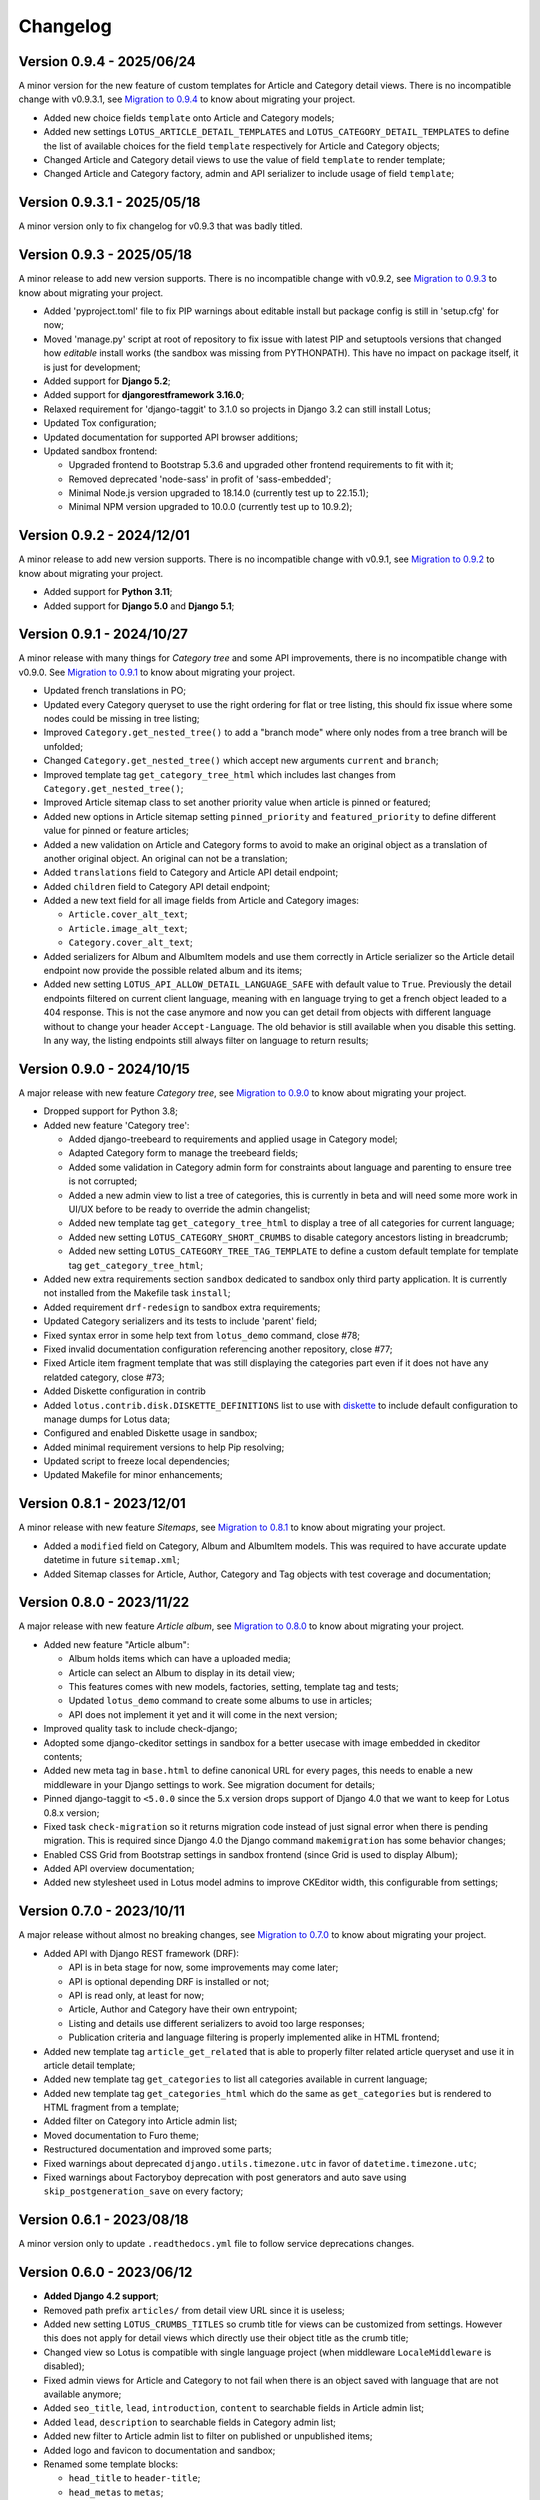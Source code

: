 
=========
Changelog
=========

Version 0.9.4 - 2025/06/24
**************************

A minor version for the new feature of custom templates for Article and Category detail
views. There is no incompatible change with v0.9.3.1, see
`Migration to 0.9.4 <https://django-blog-lotus.readthedocs.io/en/latest/migrations.html#from-0-9-3-1-to-0-9-4>`_
to know about migrating your project.

* Added new choice fields ``template`` onto Article and Category models;
* Added new settings ``LOTUS_ARTICLE_DETAIL_TEMPLATES`` and
  ``LOTUS_CATEGORY_DETAIL_TEMPLATES`` to define the list of available choices for
  the field ``template`` respectively for Article and Category objects;
* Changed Article and Category detail views to use the value of field ``template`` to
  render template;
* Changed Article and Category factory, admin and API serializer to include usage of
  field ``template``;


Version 0.9.3.1 - 2025/05/18
****************************

A minor version only to fix changelog for v0.9.3 that was badly titled.


Version 0.9.3 - 2025/05/18
**************************

A minor release to add new version supports. There is no incompatible change with
v0.9.2, see
`Migration to 0.9.3 <https://django-blog-lotus.readthedocs.io/en/latest/migrations.html#from-0-9-2-to-0-9-3>`_
to know about migrating your project.

* Added 'pyproject.toml' file to fix PIP warnings about editable install but package
  config is still in 'setup.cfg' for now;
* Moved 'manage.py' script at root of repository to fix issue with latest PIP and
  setuptools versions that changed how *editable* install works (the sandbox was
  missing from PYTHONPATH). This have no impact on package itself, it is just for
  development;
* Added support for **Django 5.2**;
* Added support for **djangorestframework 3.16.0**;
* Relaxed requirement for 'django-taggit' to 3.1.0 so projects in Django 3.2 can
  still install Lotus;
* Updated Tox configuration;
* Updated documentation for supported API browser additions;
* Updated sandbox frontend:

  * Upgraded frontend to Bootstrap 5.3.6 and upgraded other frontend requirements to
    fit with it;
  * Removed deprecated 'node-sass' in profit of 'sass-embedded';
  * Minimal Node.js version upgraded to 18.14.0 (currently test up to 22.15.1);
  * Minimal NPM version upgraded to 10.0.0 (currently test up to 10.9.2);


Version 0.9.2 - 2024/12/01
**************************

A minor release to add new version supports. There is no incompatible change with
v0.9.1, see
`Migration to 0.9.2 <https://django-blog-lotus.readthedocs.io/en/latest/migrations.html#from-0-9-1-to-0-9-2>`_
to know about migrating your project.

* Added support for **Python 3.11**;
* Added support for **Django 5.0** and **Django 5.1**;


Version 0.9.1 - 2024/10/27
**************************

A minor release with many things for *Category tree* and some API improvements, there
is no incompatible change with v0.9.0. See
`Migration to 0.9.1 <https://django-blog-lotus.readthedocs.io/en/latest/migrations.html#from-0-9-0-to-0-9-1>`_
to know about migrating your project.

* Updated french translations in PO;
* Updated every Category queryset to use the right ordering for flat or tree listing,
  this should fix issue where some nodes could be missing in tree listing;
* Improved ``Category.get_nested_tree()`` to add a "branch mode" where only nodes from
  a tree branch will be unfolded;
* Changed ``Category.get_nested_tree()`` which accept new arguments ``current`` and
  ``branch``;
* Improved template tag ``get_category_tree_html`` which includes last changes from
  ``Category.get_nested_tree()``;
* Improved Article sitemap class to set another priority value when article is pinned
  or featured;
* Added new options in Article sitemap setting ``pinned_priority`` and
  ``featured_priority`` to define different value for pinned or feature articles;
* Added a new validation on Article and Category forms to avoid to make an
  original object as a translation of another original object. An original can not be
  a translation;
* Added ``translations`` field to Category and Article API detail endpoint;
* Added ``children`` field to Category API detail endpoint;
* Added a new text field for all image fields from Article and Category images:

  * ``Article.cover_alt_text``;
  * ``Article.image_alt_text``;
  * ``Category.cover_alt_text``;

* Added serializers for Album and AlbumItem models and use them correctly in Article
  serializer so the Article detail endpoint now provide the possible related album
  and its items;
* Added new setting ``LOTUS_API_ALLOW_DETAIL_LANGUAGE_SAFE`` with default value to
  ``True``. Previously the detail endpoints filtered on current client language, meaning
  with ``en`` language trying to get a french object leaded to a 404 response. This is
  not the case anymore and now you can get detail from objects with different language
  without to change your header ``Accept-Language``. The old behavior is still available
  when you disable this setting. In any way, the listing endpoints still always filter
  on language to return results;


Version 0.9.0 - 2024/10/15
**************************

A major release with new feature *Category tree*, see
`Migration to 0.9.0 <https://django-blog-lotus.readthedocs.io/en/latest/migrations.html#from-0-8-1-to-0-9-0>`_
to know about migrating your project.

* Dropped support for Python 3.8;
* Added new feature 'Category tree':

  * Added django-treebeard to requirements and applied usage in Category model;
  * Adapted Category form to manage the treebeard fields;
  * Added some validation in Category admin form for constraints about language and
    parenting to ensure tree is not corrupted;
  * Added a new admin view to list a tree of categories, this is currently in beta and
    will need some more work in UI/UX before to be ready to override the admin changelist;
  * Added new template tag ``get_category_tree_html`` to display a tree of all categories
    for current language;
  * Added new setting ``LOTUS_CATEGORY_SHORT_CRUMBS`` to disable category ancestors
    listing in breadcrumb;
  * Added new setting ``LOTUS_CATEGORY_TREE_TAG_TEMPLATE`` to define a custom default
    template for template tag ``get_category_tree_html``;

* Added new extra requirements section ``sandbox`` dedicated to sandbox only third party
  application. It is currently not installed from the Makefile task ``install``;
* Added requirement ``drf-redesign`` to sandbox extra requirements;
* Updated Category serializers and its tests to include 'parent' field;
* Fixed syntax error in some help text from ``lotus_demo`` command, close #78;
* Fixed invalid documentation configuration referencing another repository, close #77;
* Fixed Article item fragment template that was still displaying the categories part
  even if it does not have any relatded category, close #73;
* Added Diskette configuration in contrib
* Added ``lotus.contrib.disk.DISKETTE_DEFINITIONS`` list to use with
  `diskette <https://diskette.readthedocs.io/en/latest/>`_ to
  include default configuration to manage dumps for Lotus data;
* Configured and enabled Diskette usage in sandbox;
* Added minimal requirement versions to help Pip resolving;
* Updated script to freeze local dependencies;
* Updated Makefile for minor enhancements;


Version 0.8.1 - 2023/12/01
**************************

A minor release with new feature *Sitemaps*, see
`Migration to 0.8.1 <https://django-blog-lotus.readthedocs.io/en/latest/migrations.html#from-0-8-0-to-0-8-1>`_
to know about migrating your project.

* Added a ``modified`` field on Category, Album and AlbumItem models. This was required
  to have accurate update datetime in future ``sitemap.xml``;
* Added Sitemap classes for Article, Author, Category and Tag objects with test
  coverage and documentation;


Version 0.8.0 - 2023/11/22
**************************

A major release with new feature *Article album*, see
`Migration to 0.8.0 <https://django-blog-lotus.readthedocs.io/en/latest/migrations.html#from-0-7-0-to-0-8-0>`_
to know about migrating your project.

* Added new feature "Article album":

  * Album holds items which can have a uploaded media;
  * Article can select an Album to display in its detail view;
  * This features comes with new models, factories, setting, template tag and tests;
  * Updated ``lotus_demo`` command to create some albums to use in articles;
  * API does not implement it yet and it will come in the next version;

* Improved quality task to include check-django;
* Adopted some django-ckeditor settings in sandbox for a better usecase with image
  embedded in ckeditor contents;
* Added new meta tag in ``base.html`` to define canonical URL for every pages, this
  needs to enable a new middleware in your Django settings to work. See migration
  document for details;
* Pinned django-taggit to ``<5.0.0`` since the 5.x version drops support of Django 4.0
  that we want to keep for Lotus 0.8.x version;
* Fixed task ``check-migration`` so it returns migration code instead of just signal
  error when there is pending migration. This is required since Django 4.0 the Django
  command ``makemigration`` has some behavior changes;
* Enabled CSS Grid from Bootstrap settings in sandbox frontend (since Grid is used to
  display Album);
* Added API overview documentation;
* Added new stylesheet used in Lotus model admins to improve CKEditor width, this
  configurable from settings;


Version 0.7.0 - 2023/10/11
**************************

A major release without almost no breaking changes, see
`Migration to 0.7.0 <https://django-blog-lotus.readthedocs.io/en/latest/migrations.html#from-0-6-1-to-0-7-0>`_
to know about migrating your project.

* Added API with Django REST framework (DRF):

  * API is in beta stage for now, some improvements may come later;
  * API is optional depending DRF is installed or not;
  * API is read only, at least for now;
  * Article, Author and Category have their own entrypoint;
  * Listing and details use different serializers to avoid too large responses;
  * Publication criteria and language filtering is properly implemented alike in HTML
    frontend;

* Added new template tag ``article_get_related`` that is able to properly filter
  related article queryset and use it in article detail template;
* Added new template tag ``get_categories`` to list all categories available in current
  language;
* Added new template tag ``get_categories_html`` which do the same as
  ``get_categories`` but is rendered to HTML fragment from a template;
* Added filter on Category into Article admin list;
* Moved documentation to Furo theme;
* Restructured documentation and improved some parts;
* Fixed warnings about deprecated ``django.utils.timezone.utc`` in favor of
  ``datetime.timezone.utc``;
* Fixed warnings about Factoryboy deprecation with post generators and auto save using
  ``skip_postgeneration_save`` on every factory;


Version 0.6.1 - 2023/08/18
**************************

A minor version only to update ``.readthedocs.yml`` file to follow service deprecations
changes.


Version 0.6.0 - 2023/06/12
**************************

* **Added Django 4.2 support**;
* Removed path prefix ``articles/`` from detail view URL since it is useless;
* Added new setting ``LOTUS_CRUMBS_TITLES`` so crumb title for views can be customized
  from settings. However this does not apply for detail views which directly use their
  object title as the crumb title;
* Changed view so Lotus is compatible with single language project (when middleware
  ``LocaleMiddleware`` is disabled);
* Fixed admin views for Article and Category to not fail when there is an object saved
  with language that are not available anymore;
* Added ``seo_title``, ``lead``, ``introduction``, ``content`` to searchable fields in
  Article admin list;
* Added ``lead``, ``description`` to searchable fields in Category admin list;
* Added new filter to Article admin list to filter on published or unpublished items;
* Added logo and favicon to documentation and sandbox;
* Renamed some template blocks:

  * ``head_title`` to ``header-title``;
  * ``head_metas`` to ``metas``;
  * ``head_styles`` to ``header-resource``;
  * ``javascript`` to ``body-javascript``;

* Moved admin filters from ``lotus.admin.translated`` to ``lotus.admin_filters``;
* Upgraded to ``django-autocomplete-light>=3.9.7``;
* Removed temporary fix for DAL in Article admin change view template;
* Upgraded Sandbox frontend to ``bootstrap==5.2.3``;
* Added sidebar to Category detail to include some useful infos and links;
* Added publication state to part "Available in languages" in details;


Migrating from previous version
...............................

* Upgrade ``django-autocomplete-light``;
* Use the new template block names if you override some of lotus list, details
  templates;
* If you mounted Lotus on root url path and standing on removed ``articles/`` path to
  not pollute root path, you need to mount Lotus on path like ``blog/`` or even
  ``articles/``;
* If you used Lotus for a single language site, now you may be able to disable
  ``LocaleMiddleware``;
* Now you are able to edit Lotus crumb titles for index views, see settings
  documentation for ``LOTUS_CRUMBS_TITLES``;


Version 0.5.2.1 - 2023/06/03
****************************

A fix release for migration missing callables for choices value and default
which leaded Django to require a new Lotus migration when changing language or status
settings.

Migrating from previous version
...............................

If you updated to the previous version and runned the wrong pending migration (which
should start with ``0002``) previously raised by Django, you need to remove it from
you migration history since the current version has fixed this invalid pending
migration.


Version 0.5.2 - 2023/04/04
**************************

A fix release to solve issue with ReadTheDocs building.


Version 0.5.1 - 2023/04/04
**************************

* Added Article tags feature with ``django-taggit``;
* Added ``django-autocomplete-light`` for a nice widget on Article 'tags' field in
  admin;
* Fixed some tests that played with language and view request, seems between these
  tests the setting ``LANGUAGE_CODE`` may be altered and not turning back to initial
  value. This resulted to weird behaviors where resolved urls got a wrong language
  suffix;
* Pinned requirements for RTFD to fix issue with rtd theme alike it was done in extra
  requirements "dev";
* Fixed missing ``management/`` directory due to missing ``__init__.py`` files;
* Added 'Translate' link to Article detail page along the 'Edit' link;
* Changed models ``get_absolute_url`` method to use ``translate_url`` instead of
  ``translation_activate``;
* Added ``lookups.LookupBuilder``, an abstraction to make complex lookups for
  publication/language criterias for Article and Category;
* Added ``lotus.contrib.django_configuration.LotusDefaultSettings`` class to use with
  `django-configuration <https://django-configurations.readthedocs.io/en/stable/>`_ to
  include default Lotus settings instead of ``from lotus.settings import *``;


Version 0.5.0 - 2023/01/16
**************************

**Enter in beta stage**

* **First release on PyPi**;
* **Dropped Python 3.6 and 3.7 support**;
* **Dropped Django 3.1 support** (it should currently work but won't able to
  run tests so we can not keep official support);
* **Added Python 3.10 support**;
* **Added Django 4.0 and 4.1 support**;
* **Rebooted again migrations**
* Add github templates for bug report and feature request;
* Define admin context varname and url arg from settings instead of AdminModeMixin
  attributes;
* Refactored *preview mode* (previously named *admin mode*) to use session instead
  of URL argument and make all missing improvements, close issue #26;
* Added full frontend stack to be able to build Bootstrap CSS and JS for sandbox.
  However frontend assets are currently directly deployed in sandbox and loaded with
  django static tag, there is no 'django-webpack' configuration to use;
* Improved Makefile with new actions and some color on action titles;
* Fixed Demonstration layout for responsive issues and missing Bootstrap Javascript
  loading;
* Changed ``SampleImageCrafter`` to use a TrueType font that is required to remove
  usage of deprecated ``ImageDraw.textsize``;
* Splitted dev requirements to reduce Tox environment installation time;
* Added ``LotusContextStage`` mixin in views for a basic way to mark Lotus menu items
  as active depending current view;
* Replaced usage of ``os`` module for disk I/O in favor of ``pathlib.Path``;
* Replaced usage of ``pytz`` module for timezone crafting in tests to ``timezone``;
* Fixed Tox to install ``backports.zoneinfo`` for combo Python 3.8 + Django 3.2,
  required to run tests;
* Added ``django-smart-media`` to requirements and implemented it as image model fields
  and thumbnailing in templates;
* Added new context argument ``from`` to "items" templates so these items will know
  where they are used and possibly implement some variant behaviors;
* Pinned ``sphinx-rtd-theme`` to ``==1.1.0`` to avoid an
  `issue which enforce install of old 0.5.x release <https://stackoverflow.com/questions/67542699/readthedocs-sphinx-not-rendering-bullet-list-from-rst-file/71069918#71069918>`_;


Version 0.4.4 - 2022/01/03
**************************

This is the last Alpha branch version, it has everything working still needs some
improvements and minor features to come with Beta branch versions.

* Improved image crafting for test and demo usage with new classes
  ``SampleImageCrafter`` and ``DjangoSampleImageCrafter``;
* Improved demonstration layout and ergonomy;
* Improved lotus_demo command to add some state variances on some articles;
* Fixed every templates and code to use translation strings for texts;
* Added distinct PO files for application and sandbox in default enabled languages from
  base settings: en, fr, de. "en" is the default language, "fr" is the only one to be
  translated since i don't know german;
* Added ``po`` and ``mo`` actions to Makefile to build PO and compile MO files;
* Fixed ``get_absolute_url`` from models. They used translation activate and deactivate
  methods which was wrong since once called it broke translation rendering in templates.
  We switched back to another solution which activate the object language then activate
  again the current session language just after URL resolution. Worth to notice, i
  don't remember exactly which case this "activate" usage tried to cover (without it
  the tests or front does not fail);


Version 0.4.3 - 2021/12/27
**************************

* Article, Category and Author models;
* Article and Category translations;
* Basic template integrations;
* Demonstration layout with Bootstrap 5.1.x;
* Full test coverage;


Version 0.1.0 - Unreleased
**************************

First commit to start repository.
